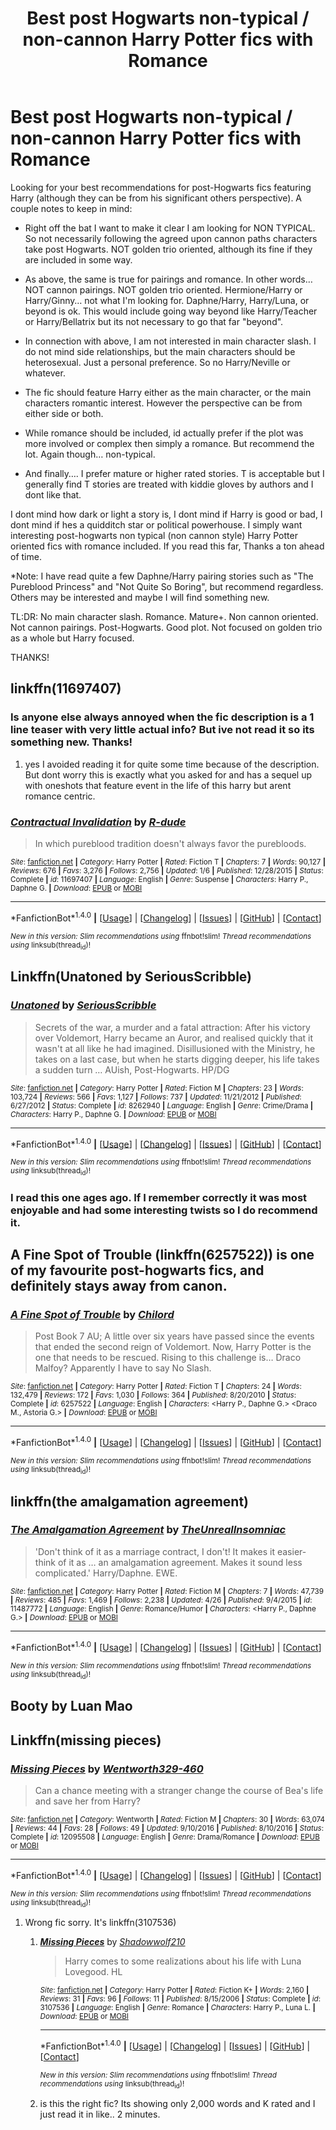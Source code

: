 #+TITLE: Best post Hogwarts non-typical / non-cannon Harry Potter fics with Romance

* Best post Hogwarts non-typical / non-cannon Harry Potter fics with Romance
:PROPERTIES:
:Author: Noexit007
:Score: 5
:DateUnix: 1499456487.0
:DateShort: 2017-Jul-08
:FlairText: Request
:END:
Looking for your best recommendations for post-Hogwarts fics featuring Harry (although they can be from his significant others perspective). A couple notes to keep in mind:

- Right off the bat I want to make it clear I am looking for NON TYPICAL. So not necessarily following the agreed upon cannon paths characters take post Hogwarts. NOT golden trio oriented, although its fine if they are included in some way.

- As above, the same is true for pairings and romance. In other words... NOT cannon pairings. NOT golden trio oriented. Hermione/Harry or Harry/Ginny... not what I'm looking for. Daphne/Harry, Harry/Luna, or beyond is ok. This would include going way beyond like Harry/Teacher or Harry/Bellatrix but its not necessary to go that far "beyond".

- In connection with above, I am not interested in main character slash. I do not mind side relationships, but the main characters should be heterosexual. Just a personal preference. So no Harry/Neville or whatever.

- The fic should feature Harry either as the main character, or the main characters romantic interest. However the perspective can be from either side or both.

- While romance should be included, id actually prefer if the plot was more involved or complex then simply a romance. But recommend the lot. Again though... non-typical.

- And finally.... I prefer mature or higher rated stories. T is acceptable but I generally find T stories are treated with kiddie gloves by authors and I dont like that.

I dont mind how dark or light a story is, I dont mind if Harry is good or bad, I dont mind if hes a quidditch star or political powerhouse. I simply want interesting post-hogwarts non typical (non cannon style) Harry Potter oriented fics with romance included. If you read this far, Thanks a ton ahead of time.

*Note: I have read quite a few Daphne/Harry pairing stories such as "The Pureblood Princess" and "Not Quite So Boring", but recommend regardless. Others may be interested and maybe I will find something new.

TL:DR: No main character slash. Romance. Mature+. Non cannon oriented. Not cannon pairings. Post-Hogwarts. Good plot. Not focused on golden trio as a whole but Harry focused.

THANKS!


** linkffn(11697407)
:PROPERTIES:
:Score: 5
:DateUnix: 1499464924.0
:DateShort: 2017-Jul-08
:END:

*** Is anyone else always annoyed when the fic description is a 1 line teaser with very little actual info? But ive not read it so its something new. Thanks!
:PROPERTIES:
:Author: Noexit007
:Score: 2
:DateUnix: 1499472187.0
:DateShort: 2017-Jul-08
:END:

**** yes I avoided reading it for quite some time because of the description. But dont worry this is exactly what you asked for and has a sequel up with oneshots that feature event in the life of this harry but arent romance centric.
:PROPERTIES:
:Score: 2
:DateUnix: 1499496209.0
:DateShort: 2017-Jul-08
:END:


*** [[http://www.fanfiction.net/s/11697407/1/][*/Contractual Invalidation/*]] by [[https://www.fanfiction.net/u/2057121/R-dude][/R-dude/]]

#+begin_quote
  In which pureblood tradition doesn't always favor the purebloods.
#+end_quote

^{/Site/: [[http://www.fanfiction.net/][fanfiction.net]] *|* /Category/: Harry Potter *|* /Rated/: Fiction T *|* /Chapters/: 7 *|* /Words/: 90,127 *|* /Reviews/: 676 *|* /Favs/: 3,276 *|* /Follows/: 2,756 *|* /Updated/: 1/6 *|* /Published/: 12/28/2015 *|* /Status/: Complete *|* /id/: 11697407 *|* /Language/: English *|* /Genre/: Suspense *|* /Characters/: Harry P., Daphne G. *|* /Download/: [[http://www.ff2ebook.com/old/ffn-bot/index.php?id=11697407&source=ff&filetype=epub][EPUB]] or [[http://www.ff2ebook.com/old/ffn-bot/index.php?id=11697407&source=ff&filetype=mobi][MOBI]]}

--------------

*FanfictionBot*^{1.4.0} *|* [[[https://github.com/tusing/reddit-ffn-bot/wiki/Usage][Usage]]] | [[[https://github.com/tusing/reddit-ffn-bot/wiki/Changelog][Changelog]]] | [[[https://github.com/tusing/reddit-ffn-bot/issues/][Issues]]] | [[[https://github.com/tusing/reddit-ffn-bot/][GitHub]]] | [[[https://www.reddit.com/message/compose?to=tusing][Contact]]]

^{/New in this version: Slim recommendations using/ ffnbot!slim! /Thread recommendations using/ linksub(thread_id)!}
:PROPERTIES:
:Author: FanfictionBot
:Score: 1
:DateUnix: 1499465015.0
:DateShort: 2017-Jul-08
:END:


** Linkffn(Unatoned by SeriousScribble)
:PROPERTIES:
:Author: WetBananas
:Score: 3
:DateUnix: 1499466242.0
:DateShort: 2017-Jul-08
:END:

*** [[http://www.fanfiction.net/s/8262940/1/][*/Unatoned/*]] by [[https://www.fanfiction.net/u/1232425/SeriousScribble][/SeriousScribble/]]

#+begin_quote
  Secrets of the war, a murder and a fatal attraction: After his victory over Voldemort, Harry became an Auror, and realised quickly that it wasn't at all like he had imagined. Disillusioned with the Ministry, he takes on a last case, but when he starts digging deeper, his life takes a sudden turn ... AUish, Post-Hogwarts. HP/DG
#+end_quote

^{/Site/: [[http://www.fanfiction.net/][fanfiction.net]] *|* /Category/: Harry Potter *|* /Rated/: Fiction M *|* /Chapters/: 23 *|* /Words/: 103,724 *|* /Reviews/: 566 *|* /Favs/: 1,127 *|* /Follows/: 737 *|* /Updated/: 11/21/2012 *|* /Published/: 6/27/2012 *|* /Status/: Complete *|* /id/: 8262940 *|* /Language/: English *|* /Genre/: Crime/Drama *|* /Characters/: Harry P., Daphne G. *|* /Download/: [[http://www.ff2ebook.com/old/ffn-bot/index.php?id=8262940&source=ff&filetype=epub][EPUB]] or [[http://www.ff2ebook.com/old/ffn-bot/index.php?id=8262940&source=ff&filetype=mobi][MOBI]]}

--------------

*FanfictionBot*^{1.4.0} *|* [[[https://github.com/tusing/reddit-ffn-bot/wiki/Usage][Usage]]] | [[[https://github.com/tusing/reddit-ffn-bot/wiki/Changelog][Changelog]]] | [[[https://github.com/tusing/reddit-ffn-bot/issues/][Issues]]] | [[[https://github.com/tusing/reddit-ffn-bot/][GitHub]]] | [[[https://www.reddit.com/message/compose?to=tusing][Contact]]]

^{/New in this version: Slim recommendations using/ ffnbot!slim! /Thread recommendations using/ linksub(thread_id)!}
:PROPERTIES:
:Author: FanfictionBot
:Score: 1
:DateUnix: 1499466253.0
:DateShort: 2017-Jul-08
:END:


*** I read this one ages ago. If I remember correctly it was most enjoyable and had some interesting twists so I do recommend it.
:PROPERTIES:
:Author: Noexit007
:Score: 1
:DateUnix: 1499472114.0
:DateShort: 2017-Jul-08
:END:


** A Fine Spot of Trouble (linkffn(6257522)) is one of my favourite post-hogwarts fics, and definitely stays away from canon.
:PROPERTIES:
:Author: theshaolinbear
:Score: 2
:DateUnix: 1499495910.0
:DateShort: 2017-Jul-08
:END:

*** [[http://www.fanfiction.net/s/6257522/1/][*/A Fine Spot of Trouble/*]] by [[https://www.fanfiction.net/u/67673/Chilord][/Chilord/]]

#+begin_quote
  Post Book 7 AU; A little over six years have passed since the events that ended the second reign of Voldemort. Now, Harry Potter is the one that needs to be rescued. Rising to this challenge is... Draco Malfoy? Apparently I have to say No Slash.
#+end_quote

^{/Site/: [[http://www.fanfiction.net/][fanfiction.net]] *|* /Category/: Harry Potter *|* /Rated/: Fiction T *|* /Chapters/: 24 *|* /Words/: 132,479 *|* /Reviews/: 172 *|* /Favs/: 1,030 *|* /Follows/: 364 *|* /Published/: 8/20/2010 *|* /Status/: Complete *|* /id/: 6257522 *|* /Language/: English *|* /Characters/: <Harry P., Daphne G.> <Draco M., Astoria G.> *|* /Download/: [[http://www.ff2ebook.com/old/ffn-bot/index.php?id=6257522&source=ff&filetype=epub][EPUB]] or [[http://www.ff2ebook.com/old/ffn-bot/index.php?id=6257522&source=ff&filetype=mobi][MOBI]]}

--------------

*FanfictionBot*^{1.4.0} *|* [[[https://github.com/tusing/reddit-ffn-bot/wiki/Usage][Usage]]] | [[[https://github.com/tusing/reddit-ffn-bot/wiki/Changelog][Changelog]]] | [[[https://github.com/tusing/reddit-ffn-bot/issues/][Issues]]] | [[[https://github.com/tusing/reddit-ffn-bot/][GitHub]]] | [[[https://www.reddit.com/message/compose?to=tusing][Contact]]]

^{/New in this version: Slim recommendations using/ ffnbot!slim! /Thread recommendations using/ linksub(thread_id)!}
:PROPERTIES:
:Author: FanfictionBot
:Score: 1
:DateUnix: 1499495918.0
:DateShort: 2017-Jul-08
:END:


** linkffn(the amalgamation agreement)
:PROPERTIES:
:Author: MrOceanBear
:Score: 1
:DateUnix: 1499570662.0
:DateShort: 2017-Jul-09
:END:

*** [[http://www.fanfiction.net/s/11487772/1/][*/The Amalgamation Agreement/*]] by [[https://www.fanfiction.net/u/1280940/TheUnrealInsomniac][/TheUnrealInsomniac/]]

#+begin_quote
  'Don't think of it as a marriage contract, I don't! It makes it easier- think of it as ... an amalgamation agreement. Makes it sound less complicated.' Harry/Daphne. EWE.
#+end_quote

^{/Site/: [[http://www.fanfiction.net/][fanfiction.net]] *|* /Category/: Harry Potter *|* /Rated/: Fiction M *|* /Chapters/: 7 *|* /Words/: 47,739 *|* /Reviews/: 485 *|* /Favs/: 1,469 *|* /Follows/: 2,238 *|* /Updated/: 4/26 *|* /Published/: 9/4/2015 *|* /id/: 11487772 *|* /Language/: English *|* /Genre/: Romance/Humor *|* /Characters/: <Harry P., Daphne G.> *|* /Download/: [[http://www.ff2ebook.com/old/ffn-bot/index.php?id=11487772&source=ff&filetype=epub][EPUB]] or [[http://www.ff2ebook.com/old/ffn-bot/index.php?id=11487772&source=ff&filetype=mobi][MOBI]]}

--------------

*FanfictionBot*^{1.4.0} *|* [[[https://github.com/tusing/reddit-ffn-bot/wiki/Usage][Usage]]] | [[[https://github.com/tusing/reddit-ffn-bot/wiki/Changelog][Changelog]]] | [[[https://github.com/tusing/reddit-ffn-bot/issues/][Issues]]] | [[[https://github.com/tusing/reddit-ffn-bot/][GitHub]]] | [[[https://www.reddit.com/message/compose?to=tusing][Contact]]]

^{/New in this version: Slim recommendations using/ ffnbot!slim! /Thread recommendations using/ linksub(thread_id)!}
:PROPERTIES:
:Author: FanfictionBot
:Score: 1
:DateUnix: 1499570676.0
:DateShort: 2017-Jul-09
:END:


** Booty by Luan Mao
:PROPERTIES:
:Author: moomoogoat
:Score: 1
:DateUnix: 1499648917.0
:DateShort: 2017-Jul-10
:END:


** Linkffn(missing pieces)
:PROPERTIES:
:Author: DrTacoLord
:Score: 1
:DateUnix: 1499466914.0
:DateShort: 2017-Jul-08
:END:

*** [[http://www.fanfiction.net/s/12095508/1/][*/Missing Pieces/*]] by [[https://www.fanfiction.net/u/8110962/Wentworth329-460][/Wentworth329-460/]]

#+begin_quote
  Can a chance meeting with a stranger change the course of Bea's life and save her from Harry?
#+end_quote

^{/Site/: [[http://www.fanfiction.net/][fanfiction.net]] *|* /Category/: Wentworth *|* /Rated/: Fiction M *|* /Chapters/: 30 *|* /Words/: 63,074 *|* /Reviews/: 44 *|* /Favs/: 28 *|* /Follows/: 49 *|* /Updated/: 9/10/2016 *|* /Published/: 8/10/2016 *|* /Status/: Complete *|* /id/: 12095508 *|* /Language/: English *|* /Genre/: Drama/Romance *|* /Download/: [[http://www.ff2ebook.com/old/ffn-bot/index.php?id=12095508&source=ff&filetype=epub][EPUB]] or [[http://www.ff2ebook.com/old/ffn-bot/index.php?id=12095508&source=ff&filetype=mobi][MOBI]]}

--------------

*FanfictionBot*^{1.4.0} *|* [[[https://github.com/tusing/reddit-ffn-bot/wiki/Usage][Usage]]] | [[[https://github.com/tusing/reddit-ffn-bot/wiki/Changelog][Changelog]]] | [[[https://github.com/tusing/reddit-ffn-bot/issues/][Issues]]] | [[[https://github.com/tusing/reddit-ffn-bot/][GitHub]]] | [[[https://www.reddit.com/message/compose?to=tusing][Contact]]]

^{/New in this version: Slim recommendations using/ ffnbot!slim! /Thread recommendations using/ linksub(thread_id)!}
:PROPERTIES:
:Author: FanfictionBot
:Score: 0
:DateUnix: 1499466934.0
:DateShort: 2017-Jul-08
:END:

**** Wrong fic sorry. It's linkffn(3107536)
:PROPERTIES:
:Author: DrTacoLord
:Score: 1
:DateUnix: 1499467042.0
:DateShort: 2017-Jul-08
:END:

***** [[http://www.fanfiction.net/s/3107536/1/][*/Missing Pieces/*]] by [[https://www.fanfiction.net/u/16941/Shadowwolf210][/Shadowwolf210/]]

#+begin_quote
  Harry comes to some realizations about his life with Luna Lovegood. HL
#+end_quote

^{/Site/: [[http://www.fanfiction.net/][fanfiction.net]] *|* /Category/: Harry Potter *|* /Rated/: Fiction K+ *|* /Words/: 2,160 *|* /Reviews/: 31 *|* /Favs/: 96 *|* /Follows/: 11 *|* /Published/: 8/15/2006 *|* /Status/: Complete *|* /id/: 3107536 *|* /Language/: English *|* /Genre/: Romance *|* /Characters/: Harry P., Luna L. *|* /Download/: [[http://www.ff2ebook.com/old/ffn-bot/index.php?id=3107536&source=ff&filetype=epub][EPUB]] or [[http://www.ff2ebook.com/old/ffn-bot/index.php?id=3107536&source=ff&filetype=mobi][MOBI]]}

--------------

*FanfictionBot*^{1.4.0} *|* [[[https://github.com/tusing/reddit-ffn-bot/wiki/Usage][Usage]]] | [[[https://github.com/tusing/reddit-ffn-bot/wiki/Changelog][Changelog]]] | [[[https://github.com/tusing/reddit-ffn-bot/issues/][Issues]]] | [[[https://github.com/tusing/reddit-ffn-bot/][GitHub]]] | [[[https://www.reddit.com/message/compose?to=tusing][Contact]]]

^{/New in this version: Slim recommendations using/ ffnbot!slim! /Thread recommendations using/ linksub(thread_id)!}
:PROPERTIES:
:Author: FanfictionBot
:Score: 2
:DateUnix: 1499467057.0
:DateShort: 2017-Jul-08
:END:


***** is this the right fic? Its showing only 2,000 words and K rated and I just read it in like.. 2 minutes.
:PROPERTIES:
:Author: Noexit007
:Score: 1
:DateUnix: 1499472239.0
:DateShort: 2017-Jul-08
:END:
